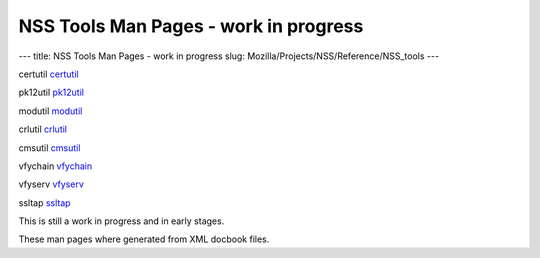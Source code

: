 ======================================
NSS Tools Man Pages - work in progress
======================================
--- title: NSS Tools Man Pages - work in progress slug:
Mozilla/Projects/NSS/Reference/NSS_tools ---

certutil `certutil </en-US/NSS_reference/NSS_tools_:_certutil>`__

pk12util `pk12util </en-US/NSS_reference/NSS_tools_:_pk12util>`__

modutil `modutil </en-US/NSS_reference/NSS_tools_:_modutil>`__

crlutil `crlutil </en-US/NSS_reference/NSS_tools_:_crlutil>`__

cmsutil `cmsutil </en-US/NSS_reference/NSS_tools_:_cmsutil>`__

vfychain `vfychain </en-US/NSS_reference/NSS_tools_:_vfychain>`__

vfyserv `vfyserv </en-US/NSS_reference/NSS_tools_:_vfyserv>`__

ssltap `ssltap </en-US/NSS_reference/NSS_tools_:_ssltab>`__

This is still a work in progress and in early stages. 

These man pages where generated from XML docbook files.
